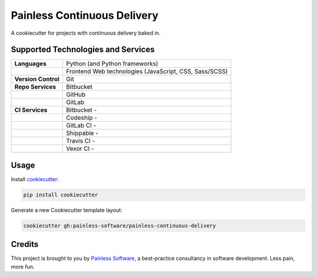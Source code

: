 ============================
Painless Continuous Delivery
============================

|health|

A cookiecutter for projects with continuous delivery baked in.


.. |health| image:: https://landscape.io/github/painless-software/painless-continuous-delivery/master/landscape.svg?style=flat
   :target: https://landscape.io/github/painless-software/painless-continuous-delivery/master
   :alt: Code health

Supported Technologies and Services
===================================

==================== =========================================================
**Languages**        Python (and Python frameworks)
..                   Frontend Web technologies (JavaScript, CSS, Sass/SCSS)
**Version Control**  Git
**Repo Services**    Bitbucket
..                   GitHub
..                   GitLab
**CI Services**      Bitbucket  - |bitbucket|
..                   Codeship   - |codeship|
..                   GitLab CI  - |gitlab-ci|
..                   Shippable  - |shippable|
..                   Travis CI  - |travis-ci|
..                   Vexor CI   - |vexor-ci|
==================== =========================================================


.. |bitbucket| image:: https://img.shields.io/badge/Bitbucket-Pipelines-blue.svg
   :alt: Bitbucket Pipelines
   :target: https://bitbucket.org/painless-software/painless-continuous-delivery/addon/pipelines/home
.. |codeship| image:: https://img.shields.io/codeship/64f85000-617f-0134-d666-52056d8a95f1/master.svg
   :alt: Codeship
   :target: https://app.codeship.com/projects/174831
.. |gitlab-ci| image:: https://gitlab.com/painless-software/painless-continuous-delivery/badges/master/build.svg
   :alt: GitLab CI
   :target: https://gitlab.com/painless-software/painless-continuous-delivery
.. |shippable| image:: https://img.shields.io/shippable/57e164fc6356081000190caa/master.svg
   :alt: Shippable
   :target: https://app.shippable.com/projects/57e164fc6356081000190caa/
.. |travis-ci| image:: https://img.shields.io/travis/painless-software/painless-continuous-delivery/master.svg
   :alt: Travis CI
   :target: https://travis-ci.org/painless-software/painless-continuous-delivery
.. |vexor-ci| image:: https://ci.vexor.io/projects/59719621-2f88-4c7b-95a9-d1536c519e96/status.svg
   :alt: Vexor CI
   :target: https://ci.vexor.io/ui/projects/59719621-2f88-4c7b-95a9-d1536c519e96/builds

Usage
=====

Install `cookiecutter <https://github.com/audreyr/cookiecutter>`_:

.. code-block:: bash

    pip install cookiecutter

Generate a new Cookiecutter template layout:

.. code-block:: bash

    cookiecutter gh:painless-software/painless-continuous-delivery

Credits
=======

This project is brought to you by `Painless Software`_, a best-practice
consultancy in software development.  Less pain, more fun.


.. _Painless Software: https://painless.software/

